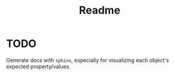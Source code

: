 #+title: Readme

* TODO
Generate docs with ~sphinx~, especially for visualizing each object's expected property/values.
